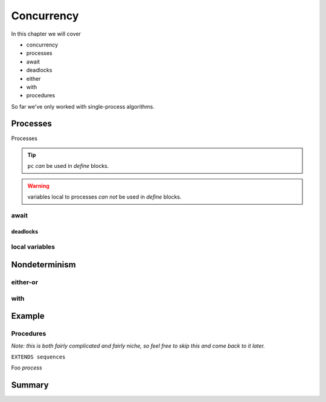 .. _chapter_concurrency:

################
Concurrency
################

In this chapter we will cover

- concurrency
- processes
- await
- deadlocks
- either
- with
- procedures

So far we've only worked with single-process algorithms.


.. index:: process
  :name: process

.. _processes:

Processes
=============


Processes

.. tip:: ``pc`` *can* be used in `define` blocks.

.. warning:: variables local to processes *can not* be used in `define` blocks.


.. index:: await
  :name: await

await
---------

deadlocks
...........

local variables
----------------


Nondeterminism
=================

either-or
----------

with
-----------

Example
============

Procedures
-----------

*Note: this is both fairly complicated and fairly niche, so feel free to skip this and come back to it later.*

``EXTENDS sequences``

Foo `process`

Summary
============
